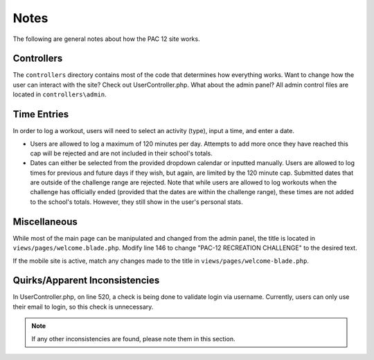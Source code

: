 .. _notes:

Notes
=====

The following are general notes about how the PAC 12 site works.


Controllers
-----------
The ``controllers`` directory contains most of the code that determines how
everything works. Want to change how the user can interact with the site? Check
out UserController.php. What about the admin panel? All admin control files are
located in ``controllers\admin``. 


Time Entries
------------

In order to log a workout, users will need to select an activity (type), input
a time, and enter a date.

* Users are allowed to log a maximum of 120 minutes per day. Attempts to add
  more once they have reached this cap will be rejected and are not included in
  their school's totals.

* Dates can either be selected from the provided dropdown calendar or inputted
  manually. Users are allowed to log times for previous and future days if they
  wish, but again, are limited by the 120 minute cap. Submitted dates that are
  outside of the challenge range are rejected. Note that while users are
  allowed to log workouts when the challenge has officially ended (provided 
  that the dates are within the challenge range), these times are not added to
  the school's totals. However, they still show in the user's personal stats.


Miscellaneous
-------------

While most of the main page can be manipulated and changed from the admin
panel, the title is located in ``views/pages/welcome.blade.php``. Modify line
146 to change "PAC-12 RECREATION CHALLENGE" to the desired text.

If the mobile site is active, match any changes made to the title in
``views/pages/welcome-blade.php``.


Quirks/Apparent Inconsistencies
-------------------------------

In UserController.php, on line 520, a check is being done to validate login via
username. Currently, users can only use their email to login, so this check is
unnecessary.

.. note::
    If any other inconsistencies are found, please note them in this section.
